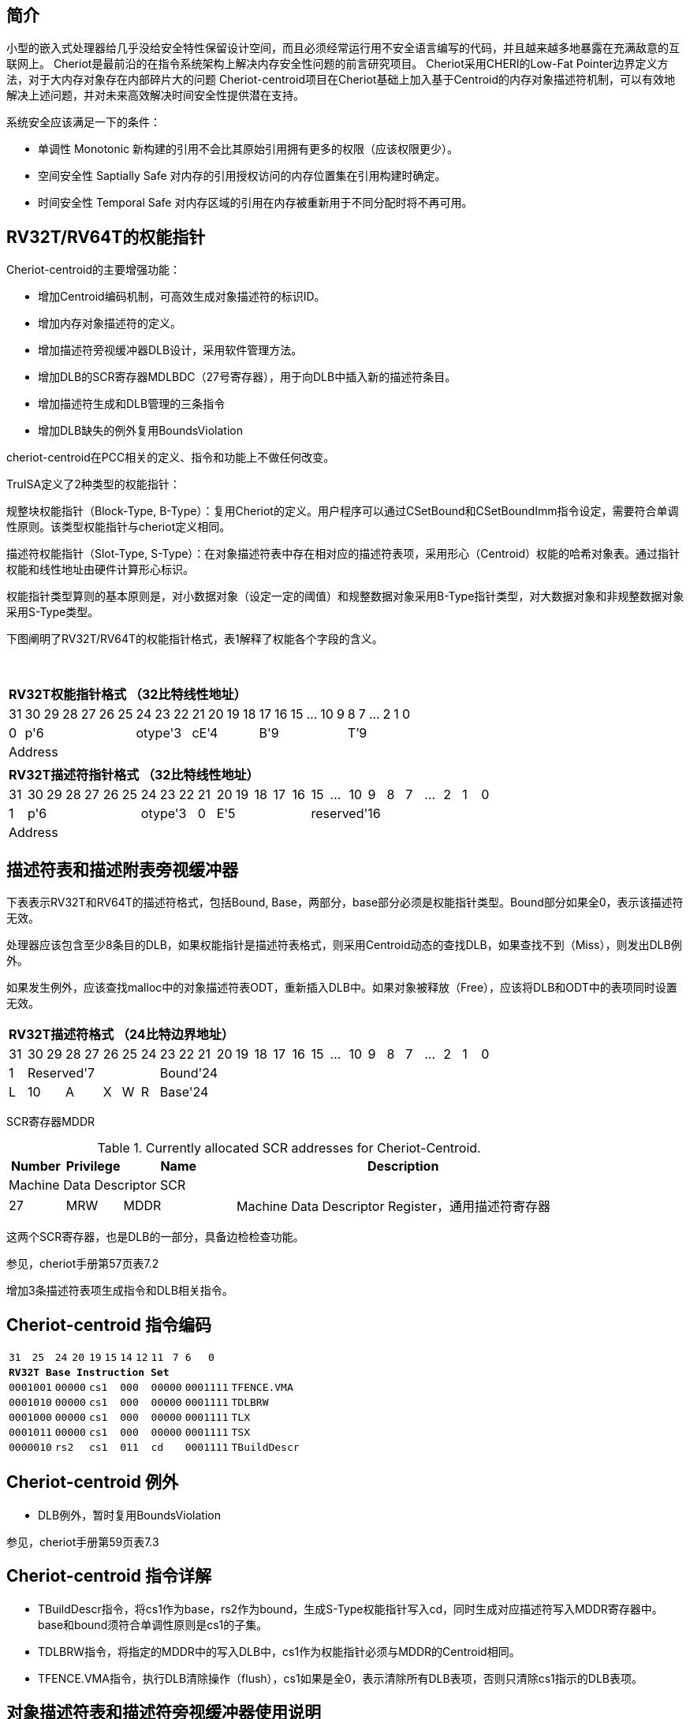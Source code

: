 [[cheriot-truisa]]
== 简介

小型的嵌入式处理器给几乎没给安全特性保留设计空间，而且必须经常运行用不安全语言编写的代码，并且越来越多地暴露在充满敌意的互联网上。
Cheriot是最前沿的在指令系统架构上解决内存安全性问题的前言研究项目。
Cheriot采用CHERI的Low-Fat Pointer边界定义方法，对于大内存对象存在内部碎片大的问题
Cheriot-centroid项目在Cheriot基础上加入基于Centroid的内存对象描述符机制，可以有效地解决上述问题，并对未来高效解决时间安全性提供潜在支持。

系统安全应该满足一下的条件：

* 单调性 Monotonic 新构建的引用不会比其原始引用拥有更多的权限（应该权限更少）。
* 空间安全性 Saptially Safe 对内存的引用授权访问的内存位置集在引用构建时确定。
* 时间安全性 Temporal Safe 对内存区域的引用在内存被重新用于不同分配时将不再可用。

== RV32T/RV64T的权能指针

Cheriot-centroid的主要增强功能：

* 增加Centroid编码机制，可高效生成对象描述符的标识ID。
* 增加内存对象描述符的定义。
* 增加描述符旁视缓冲器DLB设计，采用软件管理方法。
* 增加DLB的SCR寄存器MDLBDC（27号寄存器），用于向DLB中插入新的描述符条目。
* 增加描述符生成和DLB管理的三条指令
* 增加DLB缺失的例外复用BoundsViolation

cheriot-centroid在PCC相关的定义、指令和功能上不做任何改变。

TruISA定义了2种类型的权能指针：

规整块权能指针（Block-Type, B-Type）：复用Cheriot的定义。用户程序可以通过CSetBound和CSetBoundImm指令设定，需要符合单调性原则。该类型权能指针与cheriot定义相同。

描述符权能指针（Slot-Type, S-Type）：在对象描述符表中存在相对应的描述符表项，采用形心（Centroid）权能的哈希对象表。通过指针权能和线性地址由硬件计算形心标识。

权能指针类型算则的基本原则是，对小数据对象（设定一定的阈值）和规整数据对象采用B-Type指针类型，对大数据对象和非规整数据对象采用S-Type类型。

下图阐明了RV32T/RV64T的权能指针格式，表1解释了权能各个字段的含义。

{empty} +
[%autowidth.stretch,float="center",align="center",cols="26*"]
|===
  26+^|*RV32T权能指针格式 （32比特线性地址）*
      |31   |30|29|28|27|26|25 |24|23|22   |21|20|19|18 |17|16|15|...|10|9|8|7|...|2|1|0   
   1+^|0 6+^|p'6            3+^|otype'3 4+^|cE'4     6+^|B'9           6+^|T’9    
   26+^|Address
|===

|===
  26+^|*RV32T描述符指针格式 （32比特线性地址）*
      |31   |30|29|28|27|26|25 |24|23|22   |21   |20|19|18|17|16 |15|...|10|9|8|7|...|2|1|0   
   1+^|1 6+^|p'6            3+^|otype'3 1+^|0 5+^|E'5        10+^|reserved'16    
   26+^|Address
|===


== 描述符表和描述附表旁视缓冲器

下表表示RV32T和RV64T的描述符格式，包括Bound, Base，两部分，base部分必须是权能指针类型。Bound部分如果全0，表示该描述符无效。

处理器应该包含至少8条目的DLB，如果权能指针是描述符表格式，则采用Centroid动态的查找DLB，如果查找不到（Miss），则发出DLB例外。

如果发生例外，应该查找malloc中的对象描述符表ODT，重新插入DLB中。如果对象被释放（Free），应该将DLB和ODT中的表项同时设置无效。

|===
  26+^|*RV32T描述符格式 （24比特边界地址）*
      |31   |30|29 |28|27 |26   |25   |24    |23|22 |21|20|19|18|17 |16|15|...|10|9|8|7|...|2|1|0   
   1+^|1 7+^|Reserved'7                  18+^|Bound'24
   1+^|L 2+^|10 2+^|A  1+^|X 1+^|W 1+^|R 18+^|Base'24    
|===

SCR寄存器MDDR

.Currently allocated SCR addresses for Cheriot-Centroid.
[float="center",align="center",cols="<10%,<10%,<20%,<60%",options="header"]
|===
|Number |Privilege |Name |Description
4+^|Machine Data Descriptor SCR

|27 |MRW |MDDR  | Machine Data Descriptor Register，通用描述符寄存器

|===

这两个SCR寄存器，也是DLB的一部分，具备边检检查功能。

参见，cheriot手册第57页表7.2

增加3条描述符表项生成指令和DLB相关指令。

<<<
== Cheriot-centroid 指令编码

[%autowidth.stretch,float="center",align="center",cols="<4m, >4m, <2m, >3m, <4m, >4m, <4m, >4m, <4m, >4m, <4m, >4m, <6m"]
|===
    |31          |   25|24  |  20|19  |  15|14  |   12|11      |      7| 6   |   0|
13+^|*RV32T Base Instruction Set*
 2+^|0001001        2+^|00000 2+^|cs1   2+^|000    2+^|00000        2+^| 0001111 <|TFENCE.VMA
 2+^|0001010        2+^|00000 2+^|cs1   2+^|000    2+^|00000        2+^| 0001111 <|TDLBRW
 2+^|0001000        2+^|00000 2+^|cs1   2+^|000    2+^|00000        2+^| 0001111 <|TLX
 2+^|0001011        2+^|00000 2+^|cs1   2+^|000    2+^|00000        2+^| 0001111 <|TSX
 2+^|0000010        2+^|rs2   2+^|cs1   2+^|011    2+^|cd           2+^| 0001111 <|TBuildDescr
|===

<<<
== Cheriot-centroid 例外
 

* DLB例外，暂时复用BoundsViolation

参见，cheriot手册第59页表7.3

<<<
== Cheriot-centroid 指令详解

* TBuildDescr指令，将cs1作为base，rs2作为bound，生成S-Type权能指针写入cd，同时生成对应描述符写入MDDR寄存器中。base和bound须符合单调性原则是cs1的子集。

* TDLBRW指令，将指定的MDDR中的写入DLB中，cs1作为权能指针必须与MDDR的Centroid相同。

* TFENCE.VMA指令，执行DLB清除操作（flush），cs1如果是全0，表示清除所有DLB表项，否则只清除cs1指示的DLB表项。


== 对象描述符表和描述符旁视缓冲器使用说明

产生DLB描述符缺失例外。根据mtval CSR寄存器中的例外产生地址，软件查找缺失对象描述符

如果需要生成一个新的对象描述符

1. 用CSetAddr生成新的base保存到cs1，将新的bound保存到rs2寄存器中。

2. 使用TBuildDescr指令生成S-Type的权能指针, cs1是对象的base，rs2是对象的bound，cd是对象的权能指针。保证生成的内存对象是cs1内存对象的子集。

3. 需要软件更新对象描述符表。

4. 将描述符写入MDDR SCR寄存器中。（或者用TBuildDescr指令直接写入）

5. 使用TDLBRW指令，将MDDR系统全能寄存器插入DLB中。

